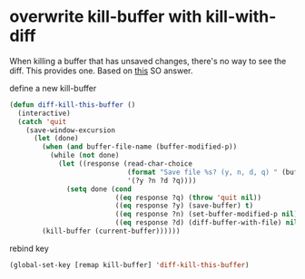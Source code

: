 * overwrite kill-buffer with kill-with-diff
When killing a buffer that has unsaved changes, there's no way to see the diff.
This provides one.  Based on [[https://emacs.stackexchange.com/questions/3245/kill-buffer-prompt-with-option-to-diff-the-changes][this]] SO answer.

#+CAPTION: define a new  kill-buffer
#+begin_src emacs-lisp
(defun diff-kill-this-buffer ()
  (interactive)
  (catch 'quit
    (save-window-excursion
      (let (done)
        (when (and buffer-file-name (buffer-modified-p))
          (while (not done)
            (let ((response (read-char-choice
                             (format "Save file %s? (y, n, d, q) " (buffer-file-name))
                             '(?y ?n ?d ?q))))
              (setq done (cond
                          ((eq response ?q) (throw 'quit nil))
                          ((eq response ?y) (save-buffer) t)
                          ((eq response ?n) (set-buffer-modified-p nil) t)
                          ((eq response ?d) (diff-buffer-with-file) nil))))))
        (kill-buffer (current-buffer))))))
#+end_src


#+CAPTION: rebind key
#+begin_src emacs-lisp
(global-set-key [remap kill-buffer] 'diff-kill-this-buffer)
#+end_src
